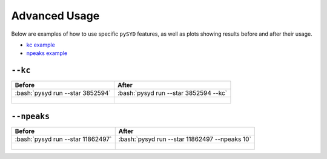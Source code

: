 .. _advanced:

.. role:: bash(code)
   :language: bash

Advanced Usage
#################

Below are examples of how to use specific ``pySYD`` features, as well as plots showing results before and after their usage. 

* `kc example`_ 
* `npeaks example`_ 

.. _kc example:


``--kc``
++++++++

+--------------------------------------------------+-------------------------------------------------------+
| Before                                           | After                                                 |
+==================================================+=======================================================+
| :bash:`pysyd run --star 3852594`                 | :bash:`pysyd run --star 3852594 --kc`                 |
+--------------------------------------------------+-------------------------------------------------------+
| .. figure:: figures_advanced/3852594_before.png  | .. figure:: figures_advanced/3852594_after.png        |
|    :scale: 50 %                                  |    :scale: 50 %                                       |
+--------------------------------------------------+-------------------------------------------------------+

.. _npeaks example:

``--npeaks``
++++++++

+-------------------------------------------------+-------------------------------------------------------+
| Before                                          | After                                                 |
+=================================================+=======================================================+
| :bash:`pysyd run --star 11862497`               | :bash:`pysyd run --star 11862497 --npeaks 10`         |
+-------------------------------------------------+-------------------------------------------------------+
| .. figure:: figures_advanced/11862497_before.png| .. figure:: figures_advanced/11862497_after.png       |
|    :scale: 50 %                                 |    :scale: 50 %                                       |
+-------------------------------------------------+-------------------------------------------------------+
